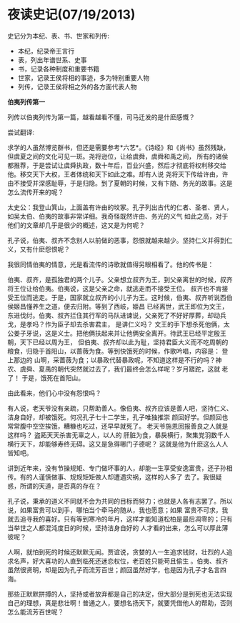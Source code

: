 * 夜读史记(07/19/2013)

   史记分为本纪、表、书、世家和列传:
   - 本纪，纪录帝王言行
   - 表，列出年谱世系、史事
   - 书，记录各种制度和重要书籍
   - 世家，记录王侯将相的事迹，多为特别重要人物
   - 列传，记录王侯将相之外的各方面代表人物

   *伯夷列传第一*

   列传以伯夷列传为第一篇，越看越看不懂，司马迁发的是什麽感慨？

   尝试翻译:

   求学的人虽然博览群书，但还是需要参考*六艺*。《诗经》和《尚书》虽然残缺，但虞夏之间的文化可见一斑。尧将逊位，让给虞舜，虞舜和禹之间，
   所有的诸侯都推荐，于是尝试让虞舜执政，数十年后，百业兴盛，然后才彻底将权利移交给他。移交天下大权，王者体统和天下如此之难。却有人说
   尧将天下传给许由，许由不接受并深感耻辱，于是归隐。到了夏朝的时候，又有卞随、务光的故事。这是怎么流传开来的呢？

   太史公：我登山箕山，上面盖有许由的坟冢。孔子列出古代的仁者、圣者、贤人，如吴太伯、伯夷的故事非常详细。我奇怪既然许由、务光的义气
   如此之高，对于他们的文章却几乎是很少的概述，这又是为何呢？

   孔子说，伯夷、叔齐不念别人以前做的恶事，怨恨就越来越少。坚持仁义并得到仁义，又有什麽怨恨呢？
   
   我很同情伯夷的情意，光是看流传的诗歌就值得另眼相看了。他的传书是：

   伯夷、叔齐，是孤独君的两个儿子。父亲想立叔齐为王，到父亲离世的时候，叔齐将王位让给伯夷。伯夷说，这是父亲之命，就逃走而不接受王位。
   叔齐也不肯接受王位而逃走。于是，国家就立叔齐的小儿子为王。这时候，伯夷、叔齐听说西伯侯姬昌懂养生之道，便去归附。等到了西岐，姬昌
   已经离世，武王即位为文王，东进伐纣。伯夷、叔齐拦住其行军的马队进谏说，父亲死了不好好厚葬，却动兵戈，是孝吗？作为臣子却去杀害君主，
   是讲仁义吗？ 文王的手下想杀死他俩，太公姜子牙说，这是义士。把他俩扶起来并让他俩安全离开。待武王已经平定殷王朝，天下已经以周为王，
   但伯夷、叔齐却以此为耻，坚持君臣大义而不吃周朝的粮食，归隐于首阳山，以蔷薇为食。等到快饿死的时候，作歌吟唱，内容是： 登上那边的
   山啊，采蔷薇为食；以暴政代替暴政呢，不知道这样是不行的吗？神农、虞舜、夏禹的朝代突然就过去了，我们最终会怎么样呢？岁月蹉跎，这就
   老了！ 于是，饿死在首阳山。

   由此看来，他们心中没有怨恨吗？

   有人说，老天爷没有亲疏，只帮助善人。像伯夷、叔齐应该是善人吧，坚持仁义、洁身自好，却被饿死。何况孔子七十二学生，孔子唯独推崇
   颜回好学。但颜回也常常腹中空空挨饿，糟糠也吃过，还早早就死了。 老天爷施恩回报善良之人就是这样吗？ 盗跖天天杀害无辜之人，以人的
   肝脏为食，暴戾横行，聚集党羽数千人横行天下，却能够寿终无碍。这又是急得哪门子德呢？ 这就是他为什麽这么人人皆知吧。

   讲到近年来，没有节操规矩、专门做坏事的人，却能一生享受安逸富贵，还子孙相传。有的人谨慎做事、规规矩矩做人却遭遇灾祸，这样的人多了
   去了。我很疑惑，所谓的天道，是否真的存在？

   孔子说，秉承的道义不同就不会为共同的目标而努力；也就是人各有志罢了。所以说，如果富贵可以到手，哪怕当个牵马的随从，我也愿意；如果
   富贵不可求，我就去追寻我的喜好。只有等到寒冷的年月，这样才能知道松柏是最后凋零的；只有当举世之人都混沌度日的时候，坚持洁身自好的
   人才看的出来，怎么可以厚此薄彼呢？

   人啊，就怕到死的时候还默默无闻。贾谊说，贪婪的人一生追求钱财，壮烈的人追求名声，好大喜功的人直到临死还迷恋权位，老百姓只能苟且偷生
   。伯夷、叔齐虽然很贤明，却是因为孔子而流芳百世；颜回虽然好学，也是因为孔子才名言四海。

   那些正默默拼搏的人，坚持或者放弃都是自己的决定，但大部分是到死也无法实现自己的理想，真是悲壮啊！普通之人，要想名扬天下，就要凭借他人的帮助，否则怎么能流芳百世呢？

   
